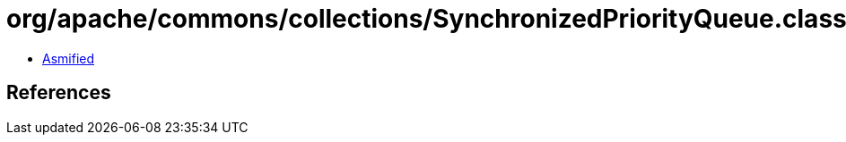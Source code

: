 = org/apache/commons/collections/SynchronizedPriorityQueue.class

 - link:SynchronizedPriorityQueue-asmified.java[Asmified]

== References

